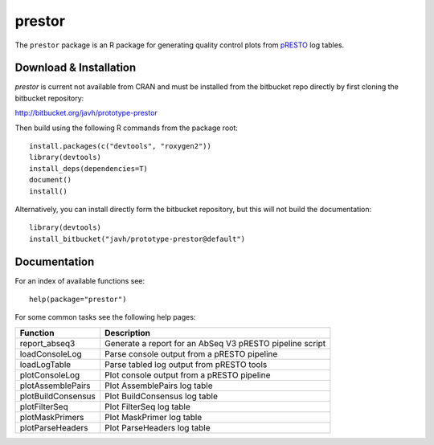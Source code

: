prestor
================================================================================

The ``prestor`` package is an R package for generating quality control plots
from `pRESTO <http://presto.readthedocs.io>`_ log tables.

Download & Installation
--------------------------------------------------------------------------------

`prestor` is current not available from CRAN and must be installed from the
bitbucket repo directly by first cloning the bitbucket repository:

`http://bitbucket.org/javh/prototype-prestor <https://bitbucket.org/javh/prototype-prestor>`_

Then build using the following R commands from the package root::

    install.packages(c("devtools", "roxygen2"))
    library(devtools)
    install_deps(dependencies=T)
    document()
    install()

Alternatively, you can install directly form the bitbucket repository, but this
will not build the documentation::

    library(devtools)
    install_bitbucket("javh/prototype-prestor@default")

Documentation
--------------------------------------------------------------------------------

For an index of available functions see::

    help(package="prestor")

For some common tasks see the following help pages:

====================  ===========================================================
Function              Description
====================  ===========================================================
report_abseq3         Generate a report for an AbSeq V3 pRESTO pipeline script
loadConsoleLog	      Parse console output from a pRESTO pipeline
loadLogTable	      Parse tabled log output from pRESTO tools
plotConsoleLog	      Plot console output from a pRESTO pipeline
plotAssemblePairs	  Plot AssemblePairs log table
plotBuildConsensus	  Plot BuildConsensus log table
plotFilterSeq	      Plot FilterSeq log table
plotMaskPrimers	      Plot MaskPrimer log table
plotParseHeaders	  Plot ParseHeaders log table
====================  ===========================================================

